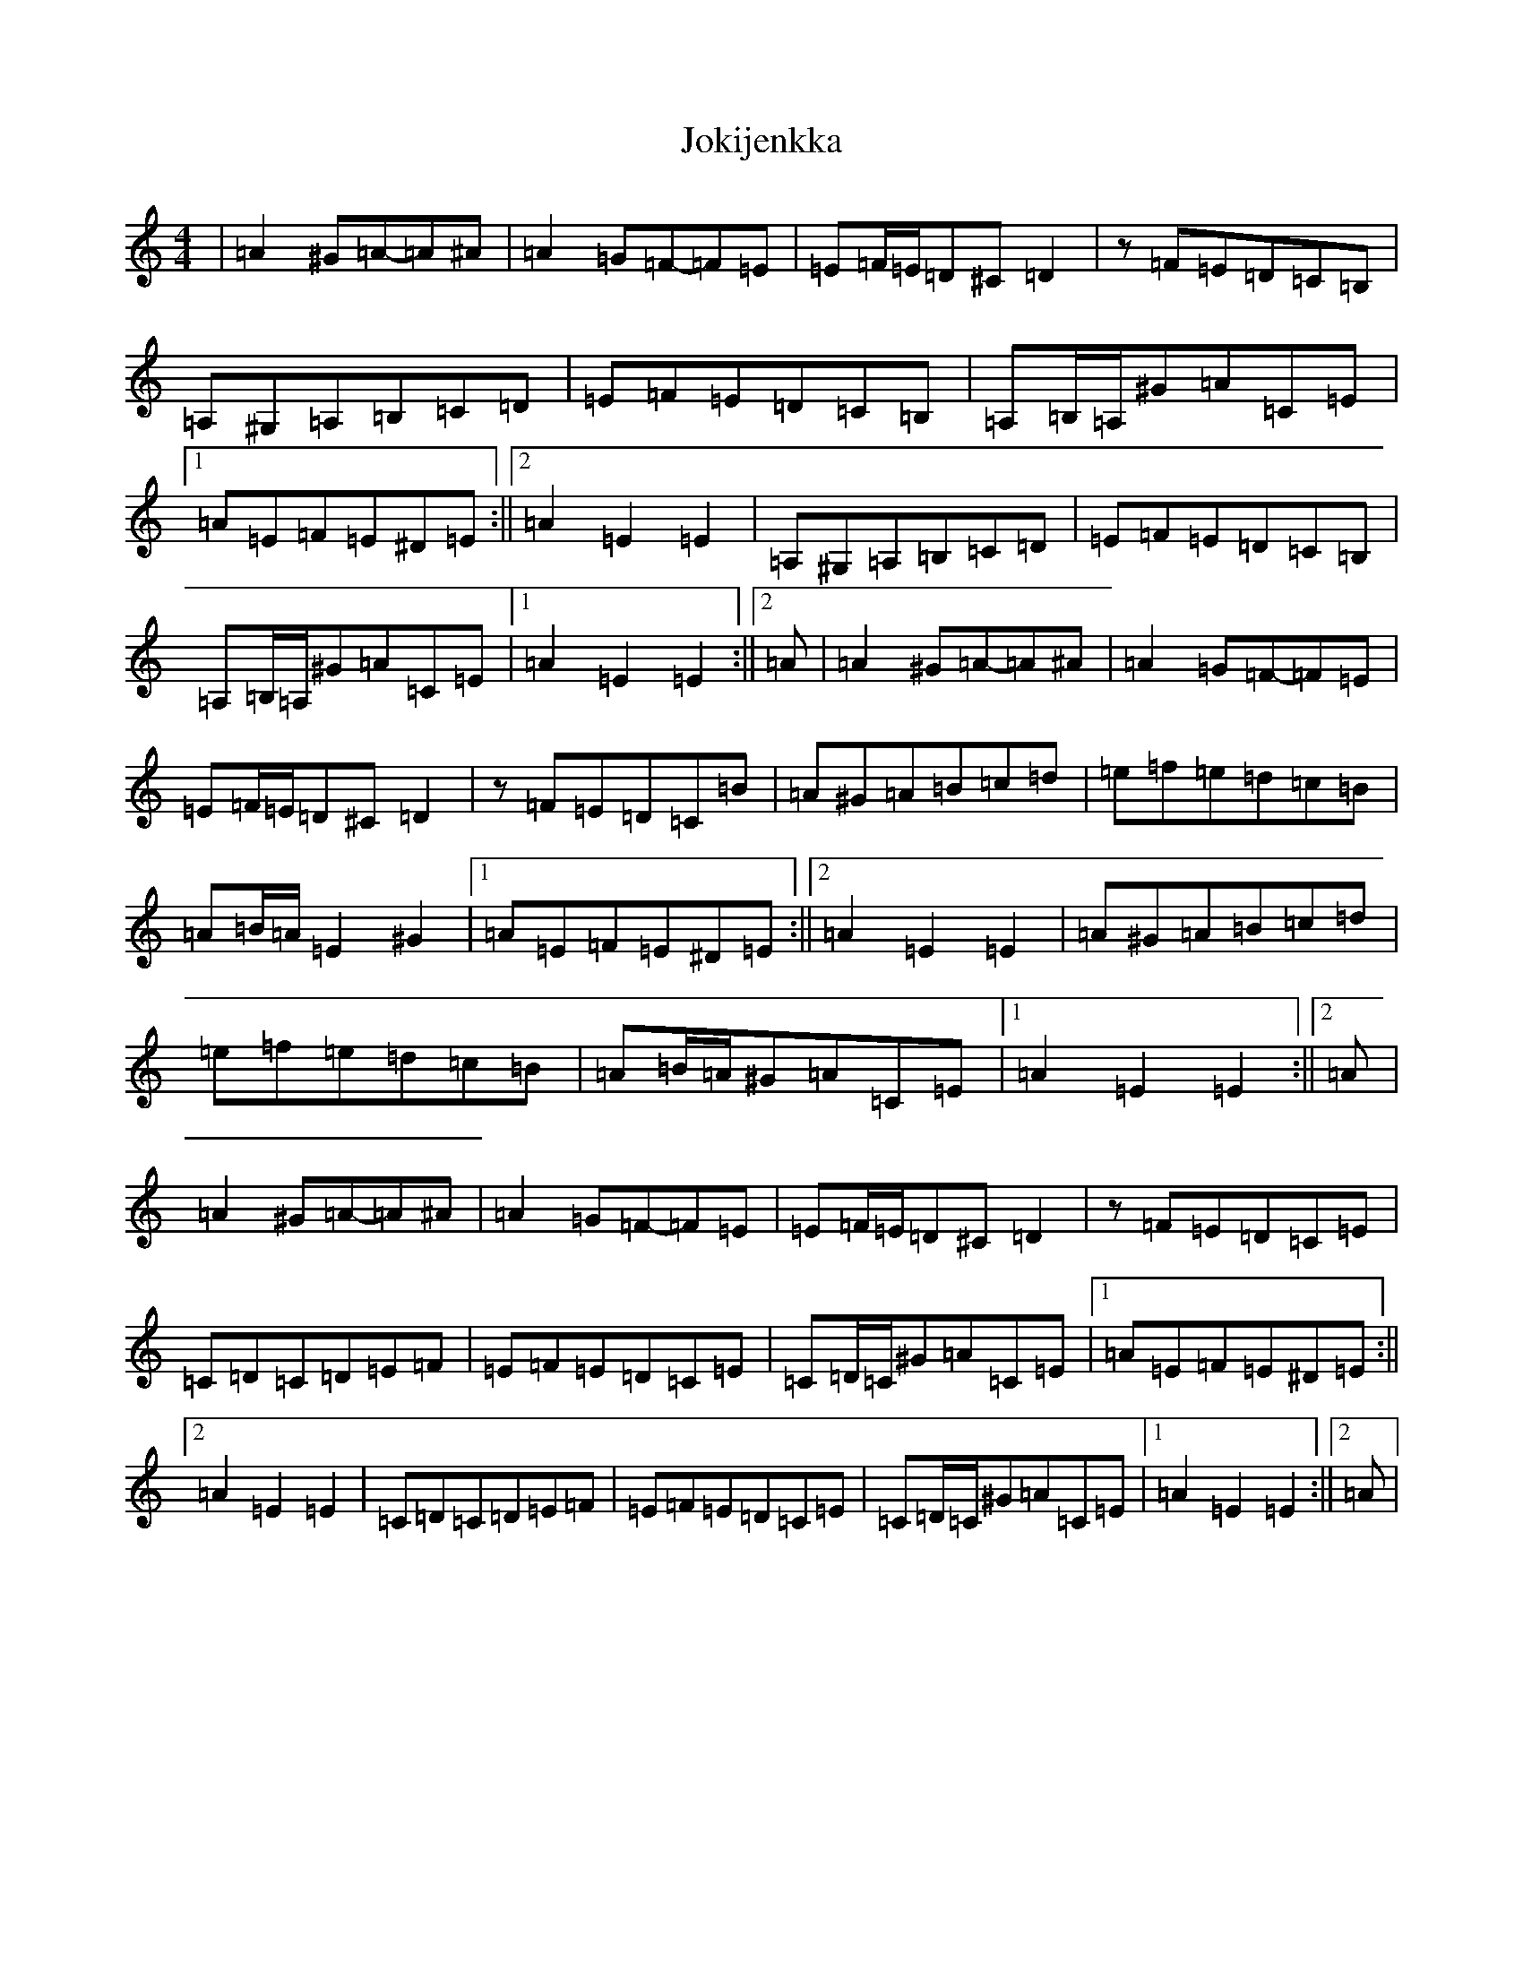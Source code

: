 X: 11781
T: Jokijenkka
S: https://thesession.org/tunes/10404#setting10404
Z: A Major
R: hornpipe
M: 4/4
L: 1/8
K: C Major
|=A2^G=A-=A^A|=A2=G=F-=F=E|=E=F/2=E/2=D^C=D2|z=F=E=D=C=B,|=A,^G,=A,=B,=C=D|=E=F=E=D=C=B,|=A,=B,/2=A,/2^G=A=C=E|1=A=E=F=E^D=E:||2=A2=E2=E2|=A,^G,=A,=B,=C=D|=E=F=E=D=C=B,|=A,=B,/2=A,/2^G=A=C=E|1=A2=E2=E2:||2=A|=A2^G=A-=A^A|=A2=G=F-=F=E|=E=F/2=E/2=D^C=D2|z=F=E=D=C=B|=A^G=A=B=c=d|=e=f=e=d=c=B|=A=B/2=A/2=E2^G2|1=A=E=F=E^D=E:||2=A2=E2=E2|=A^G=A=B=c=d|=e=f=e=d=c=B|=A=B/2=A/2^G=A=C=E|1=A2=E2=E2:||2=A|=A2^G=A-=A^A|=A2=G=F-=F=E|=E=F/2=E/2=D^C=D2|z=F=E=D=C=E|=C=D=C=D=E=F|=E=F=E=D=C=E|=C=D/2=C/2^G=A=C=E|1=A=E=F=E^D=E:||2=A2=E2=E2|=C=D=C=D=E=F|=E=F=E=D=C=E|=C=D/2=C/2^G=A=C=E|1=A2=E2=E2:||2=A|